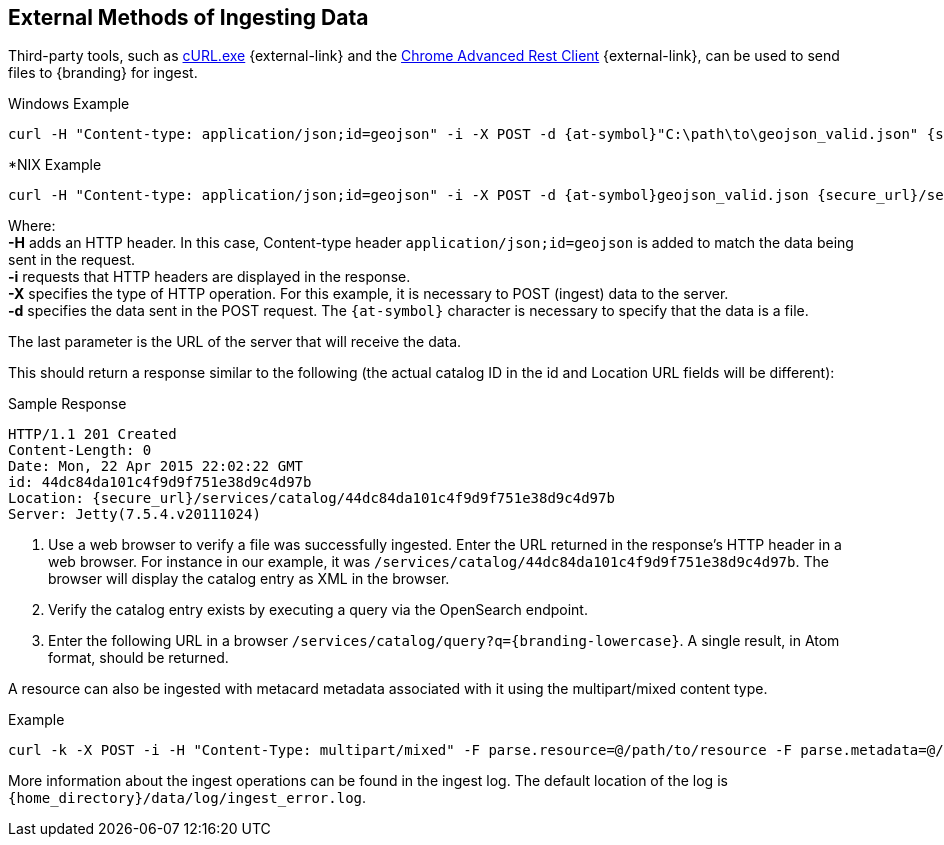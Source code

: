 :title: External Methods of Ingesting Data
:type: dataManagement
:status: published
:summary: External methods of ingesting data.
:parent: Ingesting Data
:order: 03

== {title}

Third-party tools, such as https://curl.haxx.se/[cURL.exe] {external-link} and the https://advancedrestclient.com/[Chrome Advanced Rest Client] {external-link}, can be used to send files to {branding} for ingest.

.Windows Example
----
curl -H "Content-type: application/json;id=geojson" -i -X POST -d {at-symbol}"C:\path\to\geojson_valid.json" {secure_url}/services/catalog
----

.*NIX Example
----
curl -H "Content-type: application/json;id=geojson" -i -X POST -d {at-symbol}geojson_valid.json {secure_url}/services/catalog
----

Where: +
*-H* adds an HTTP header. In this case, Content-type header `application/json;id=geojson` is added to match the data being sent in the request. +
*-i* requests that HTTP headers are displayed in the response. +
*-X* specifies the type of HTTP operation. For this example, it is necessary to POST (ingest) data to the server. +
*-d* specifies the data sent in the POST request. The `{at-symbol}` character is necessary to specify that the data is a file. +

The last parameter is the URL of the server that will receive the data.

This should return a response similar to the following (the actual catalog ID in the id and Location URL fields will be different):

.Sample Response
[source,http,linenums]
----
HTTP/1.1 201 Created
Content-Length: 0
Date: Mon, 22 Apr 2015 22:02:22 GMT
id: 44dc84da101c4f9d9f751e38d9c4d97b
Location: {secure_url}/services/catalog/44dc84da101c4f9d9f751e38d9c4d97b
Server: Jetty(7.5.4.v20111024)
----

. Use a web browser to verify a file was successfully ingested. Enter the URL returned in the response's HTTP header in a web browser. For instance in our example, it was `/services/catalog/44dc84da101c4f9d9f751e38d9c4d97b`. The browser will display the catalog entry as XML in the browser.
. Verify the catalog entry exists by executing a query via the OpenSearch endpoint.
. Enter the following URL in a browser `/services/catalog/query?q={branding-lowercase}`. A single result, in Atom format, should be returned.

A resource can also be ingested with metacard metadata associated with it using the multipart/mixed content type.

.Example
----
curl -k -X POST -i -H "Content-Type: multipart/mixed" -F parse.resource=@/path/to/resource -F parse.metadata=@/path/to/metacard {secure_url}/services/catalog
----

More information about the ingest operations can be found in the ingest log.
The default location of the log is `{home_directory}/data/log/ingest_error.log`.